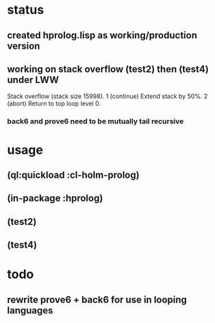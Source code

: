 * status
** created hprolog.lisp as working/production version
** working on stack overflow (test2) then (test4) under LWW
   Stack overflow (stack size 15998).
    1 (continue) Extend stack by 50%.
    2 (abort) Return to top loop level 0.
*** back6 and prove6 need to be mutually tail recursive
   
* usage
** (ql:quickload :cl-holm-prolog)
** (in-package :hprolog)
** (test2)
** (test4)

* todo
** rewrite prove6 + back6 for use in looping languages

